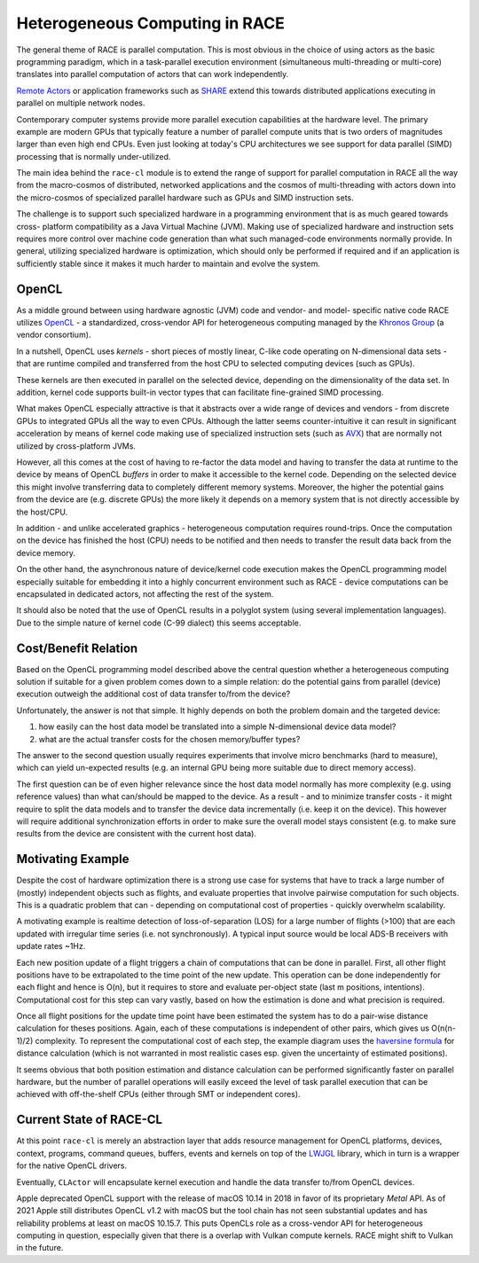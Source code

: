 Heterogeneous Computing in RACE
===============================
The general theme of RACE is parallel computation. This is most obvious in the choice of using actors as the basic
programming paradigm, which in a task-parallel execution environment (simultaneous multi-threading or multi-core)
translates into parallel computation of actors that can work independently.

`Remote Actors`_ or application frameworks such as SHARE_ extend this towards distributed applications executing in
parallel on multiple network nodes.

Contemporary computer systems provide more parallel execution capabilities at the hardware level. The primary example
are modern GPUs that typically feature a number of parallel compute units that is two orders of magnitudes larger than
even high end CPUs. Even just looking at today's CPU architectures we see support for data parallel (SIMD) processing
that is normally under-utilized.

The main idea behind the ``race-cl`` module is to extend the range of support for parallel computation in RACE all the
way from the macro-cosmos of distributed, networked applications and the cosmos of multi-threading with actors down
into the micro-cosmos of specialized parallel hardware such as GPUs and SIMD instruction sets.

.. image:: ../images/parallel-computing.svg
    :class: center scale50
    :alt: Parallel Computing Gamut in RACE

The challenge is to support such specialized hardware in a programming environment that is as much geared towards cross-
platform compatibility as a Java Virtual Machine (JVM). Making use of specialized hardware and instruction sets requires
more control over machine code generation than what such managed-code environments normally provide. In general,
utilizing specialized hardware is optimization, which should only be performed if required and if an application is
sufficiently stable since it makes it much harder to maintain and evolve the system.

OpenCL
------
As a middle ground between using hardware agnostic (JVM) code and vendor- and model- specific native code RACE utilizes
OpenCL_ - a standardized, cross-vendor API for heterogeneous computing managed by the `Khronos Group`_ (a vendor
consortium).

In a nutshell, OpenCL uses *kernels* - short pieces of mostly linear, C-like code operating on N-dimensional data sets -
that are runtime compiled and transferred from the host CPU to selected computing devices (such as GPUs).

.. image:: ../images/opencl.svg
    :class: center scale50
    :alt: OpenCL

These kernels are then executed in parallel on the selected device, depending on the dimensionality of the data set. In
addition, kernel code supports built-in vector types that can facilitate fine-grained SIMD processing.

What makes OpenCL especially attractive is that it abstracts over a wide range of devices and vendors - from discrete
GPUs to integrated GPUs all the way to even CPUs. Although the latter seems counter-intuitive it can result
in significant acceleration by means of kernel code making use of specialized instruction sets (such as AVX_) that
are normally not utilized by cross-platform JVMs.

However, all this comes at the cost of having to re-factor the data model and having to transfer the data at runtime to
the device by means of OpenCL *buffers* in order to make it accessible to the kernel code. Depending on the selected
device this might involve transferring data to completely different memory systems. Moreover, the higher the potential
gains from the device are (e.g. discrete GPUs) the more likely it depends on a memory system that is not directly
accessible by the host/CPU.

In addition - and unlike accelerated graphics - heterogeneous computation requires round-trips. Once the computation
on the device has finished the host (CPU) needs to be notified and then needs to transfer the result data back from
the device memory.

On the other hand, the asynchronous nature of device/kernel code execution makes the OpenCL programming model especially
suitable for embedding it into a highly concurrent environment such as RACE - device computations can be encapsulated
in dedicated actors, not affecting the rest of the system.

It should also be noted that the use of OpenCL results in a polyglot system (using several implementation languages).
Due to the simple nature of kernel code (C-99 dialect) this seems acceptable.


Cost/Benefit Relation
---------------------
Based on the OpenCL programming model described above the central question whether a heterogeneous computing
solution if suitable for a given problem comes down to a simple relation: do the potential gains from parallel (device)
execution outweigh the additional cost of data transfer to/from the device?

.. image:: ../images/hc-hypothesis.svg
    :class: center scale30
    :alt: cost/benefit of HC

Unfortunately, the answer is not that simple. It highly depends on both the problem domain and the targeted device:

1. how easily can the host data model be translated into a simple N-dimensional device data model?
2. what are the actual transfer costs for the chosen memory/buffer types?

The answer to the second question usually requires experiments that involve micro benchmarks (hard to measure), which
can yield un-expected results (e.g. an internal GPU being more suitable due to direct memory access).

The first question can be of even higher relevance since the host data model normally has more complexity (e.g. using
reference values) than what can/should be mapped to the device. As a result - and to minimize transfer costs - it might
require to split the data models and to transfer the device data incrementally (i.e. keep it on the device). This
however will require additional synchronization efforts in order to make sure the overall model stays consistent (e.g.
to make sure results from the device are consistent with the current host data).


Motivating Example
------------------
Despite the cost of hardware optimization there is a strong use case for systems that have to track a large
number of (mostly) independent objects such as flights, and evaluate properties that involve pairwise computation for
such objects. This is a quadratic problem that can - depending on computational cost of properties - quickly overwhelm
scalability.

A motivating example is realtime detection of loss-of-separation (LOS) for a large number of flights (>100) that are
each updated with irregular time series (i.e. not synchronously). A typical input source would be local ADS-B receivers
with update rates ~1Hz.

.. image:: ../images/hc-los.svg
    :class: center scale60
    :alt: loss-of-separation example

Each new position update of a flight triggers a chain of computations that can be done in parallel. First, all other
flight positions have to be extrapolated to the time point of the new update. This operation can be done independently
for each flight and hence is O(n), but it requires to store and evaluate per-object state (last m positions, intentions).
Computational cost for this step can vary vastly, based on how the estimation is done and what precision is required.

Once all flight positions for the update time point have been estimated the system has to do a pair-wise distance
calculation for theses positions. Again, each of these computations is independent of other pairs, which gives us
O(n(n-1)/2) complexity. To represent the computational cost of each step, the example diagram uses the
`haversine formula`_ for distance calculation (which is not warranted in most realistic cases esp. given the uncertainty
of estimated positions).

It seems obvious that both position estimation and distance calculation can be performed significantly faster on
parallel hardware, but the number of parallel operations will easily exceed the level of task parallel execution that
can be achieved with off-the-shelf CPUs (either through SMT or independent cores).


Current State of RACE-CL
------------------------
At this point ``race-cl`` is merely an abstraction layer that adds resource management for OpenCL platforms, devices,
context, programs, command queues, buffers, events and kernels on top of the LWJGL_ library, which in turn is a
wrapper for the native OpenCL drivers.

Eventually, ``CLActor`` will encapsulate kernel execution and handle the data transfer to/from OpenCL devices.

Apple deprecated OpenCL support with the release of macOS 10.14 in 2018 in favor of its proprietary *Metal*
API. As of 2021 Apple still distributes OpenCL v1.2 with macOS but the tool chain has not seen substantial updates
and has reliability problems at least on macOS 10.15.7. This puts OpenCLs role as a cross-vendor API for heterogeneous
computing in question, especially given that there is a overlap with Vulkan compute kernels. RACE might shift to
Vulkan in the future.

.. _Remote Actors: remoting.rst
.. _SHARE: share.rst
.. _OpenCL: https://www.khronos.org/opencl/
.. _Khronos Group: https://www.khronos.org/
.. _haversine formula: https://en.wikipedia.org/wiki/Haversine_formula
.. _AVX: https://en.wikipedia.org/wiki/Advanced_Vector_Extensions
.. _LWJGL: https://www.lwjgl.org/